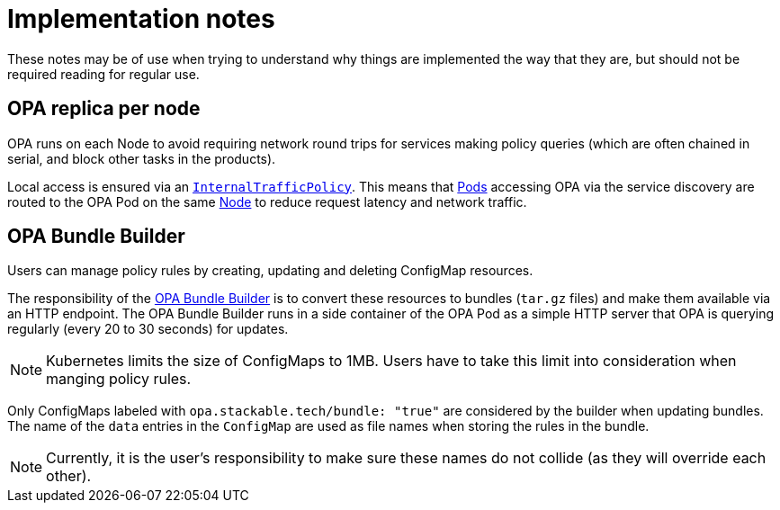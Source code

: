 = Implementation notes

These notes may be of use when trying to understand why things are implemented the way that they are,
but should not be required reading for regular use.

== OPA replica per node

OPA runs on each Node to avoid requiring network round trips for services making policy queries (which are often chained in serial, and block other tasks in the products).

Local access is ensured via an https://kubernetes.io/docs/concepts/services-networking/service-traffic-policy/[`InternalTrafficPolicy`].
This means that https://kubernetes.io/docs/concepts/workloads/pods/[Pods] accessing OPA via the service discovery are routed to the OPA Pod on the same https://kubernetes.io/docs/concepts/architecture/nodes/[Node] to reduce request latency and network traffic.

== OPA Bundle Builder

Users can manage policy rules by creating, updating and deleting ConfigMap resources.

The responsibility of the https://github.com/stackabletech/opa-bundle-builder[OPA Bundle Builder] is to convert these resources to bundles (`tar.gz` files) and make them available via an HTTP endpoint.
The OPA Bundle Builder runs in a side container of the OPA Pod as a simple HTTP server that OPA is querying regularly
(every 20 to 30 seconds) for updates.

NOTE: Kubernetes limits the size of ConfigMaps to 1MB.
Users have to take this limit into consideration when manging policy rules.

Only ConfigMaps labeled with `opa.stackable.tech/bundle: "true"` are considered by the builder when updating bundles. The name of
the `data` entries in the `ConfigMap` are used as file names when storing the rules in the bundle.

NOTE: Currently, it is the user's responsibility to make sure these names do not collide (as they will override each other).
